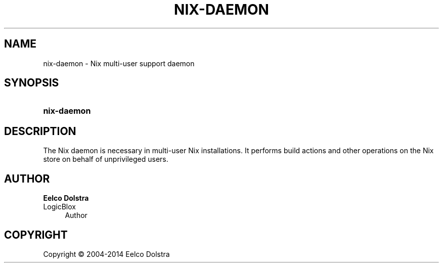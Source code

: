 '\" t
.\"     Title: nix-daemon
.\"    Author: Eelco Dolstra
.\" Generator: DocBook XSL-NS Stylesheets v1.78.1 <http://docbook.sf.net/>
.\"      Date: November 2014
.\"    Manual: Command Reference
.\"    Source: Nix 1.12
.\"  Language: English
.\"
.TH "NIX\-DAEMON" "8" "November 2014" "Nix 1\&.12" "Command Reference"
.\" -----------------------------------------------------------------
.\" * Define some portability stuff
.\" -----------------------------------------------------------------
.\" ~~~~~~~~~~~~~~~~~~~~~~~~~~~~~~~~~~~~~~~~~~~~~~~~~~~~~~~~~~~~~~~~~
.\" http://bugs.debian.org/507673
.\" http://lists.gnu.org/archive/html/groff/2009-02/msg00013.html
.\" ~~~~~~~~~~~~~~~~~~~~~~~~~~~~~~~~~~~~~~~~~~~~~~~~~~~~~~~~~~~~~~~~~
.ie \n(.g .ds Aq \(aq
.el       .ds Aq '
.\" -----------------------------------------------------------------
.\" * set default formatting
.\" -----------------------------------------------------------------
.\" disable hyphenation
.nh
.\" disable justification (adjust text to left margin only)
.ad l
.\" -----------------------------------------------------------------
.\" * MAIN CONTENT STARTS HERE *
.\" -----------------------------------------------------------------
.SH "NAME"
nix-daemon \- Nix multi\-user support daemon
.SH "SYNOPSIS"
.HP \w'\fBnix\-daemon\fR\ 'u
\fBnix\-daemon\fR
.SH "DESCRIPTION"
.PP
The Nix daemon is necessary in multi\-user Nix installations\&. It performs build actions and other operations on the Nix store on behalf of unprivileged users\&.
.SH "AUTHOR"
.PP
\fBEelco Dolstra\fR
.br
LogicBlox
.RS 4
Author
.RE
.SH "COPYRIGHT"
.br
Copyright \(co 2004-2014 Eelco Dolstra
.br
